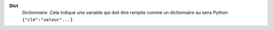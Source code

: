 .. index:: single: Dict

**Dict**
    *Dictionnaire*. Cela indique une variable qui doit être remplie comme un
    dictionnaire au sens Python ``{"clé":"valeur"...}``.
